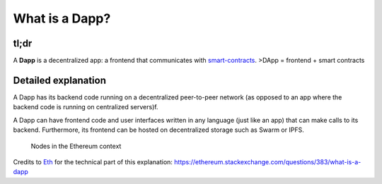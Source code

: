 What is a Dapp?
---------------

tl;dr
^^^^^

A **Dapp** is a decentralized app: a frontend that communicates with
`smart-contracts </docs/Ethereum-glossary-for-newbies/smart-contracts.md>`__.
>DApp = frontend + smart contracts

Detailed explanation
^^^^^^^^^^^^^^^^^^^^

A Dapp has its backend code running on a decentralized peer-to-peer
network (as opposed to an app where the backend code is running on
centralized servers)f.

A Dapp can have frontend code and user interfaces written in any
language (just like an app) that can make calls to its backend.
Furthermore, its frontend can be hosted on decentralized storage such as
Swarm or IPFS.

.. figure:: https://i.stack.imgur.com/jzm8y.png
   :alt: Nodes in the Ethereum context

   Nodes in the Ethereum context

Credits to `Eth <https://ethereum.stackexchange.com/users/42/eth>`__ for
the technical part of this explanation:
https://ethereum.stackexchange.com/questions/383/what-is-a-dapp
